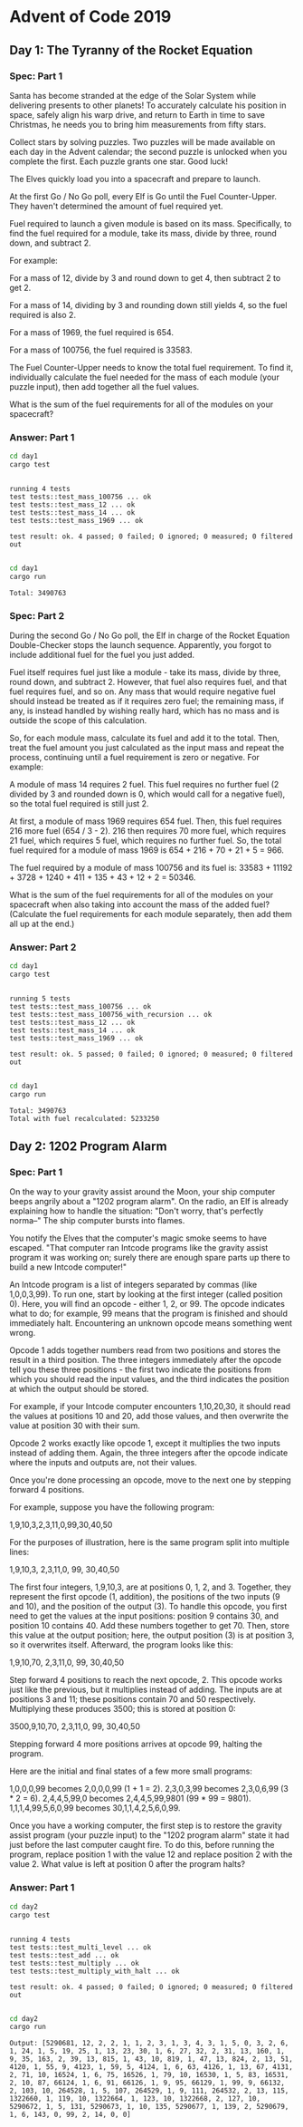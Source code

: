 * Advent of Code 2019
** Day 1: The Tyranny of the Rocket Equation
*** Spec: Part 1
    Santa has become stranded at the edge of the Solar System while delivering
    presents to other planets! To accurately calculate his position in space,
    safely align his warp drive, and return to Earth in time to save Christmas,
    he needs you to bring him measurements from fifty stars.

    Collect stars by solving puzzles. Two puzzles will be made available on each
    day in the Advent calendar; the second puzzle is unlocked when you complete
    the first. Each puzzle grants one star. Good luck!

    The Elves quickly load you into a spacecraft and prepare to launch.

    At the first Go / No Go poll, every Elf is Go until the Fuel Counter-Upper.
    They haven't determined the amount of fuel required yet.

    Fuel required to launch a given module is based on its mass. Specifically, to
    find the fuel required for a module, take its mass, divide by three, round
    down, and subtract 2.

    For example:

    For a mass of 12, divide by 3 and round down to get 4, then subtract 2 to
    get 2.

    For a mass of 14, dividing by 3 and rounding down still yields 4, so the fuel
    required is also 2.

    For a mass of 1969, the fuel required is 654.

    For a mass of 100756, the fuel required is 33583.

    The Fuel Counter-Upper needs to know the total fuel requirement. To find it,
    individually calculate the fuel needed for the mass of each module (your
    puzzle input), then add together all the fuel values.

    What is the sum of the fuel requirements for all of the modules on your
    spacecraft?
*** Answer: Part 1
    #+begin_src bash :results output
      cd day1
      cargo test
    #+end_src

    #+RESULTS:
    : 
    : running 4 tests
    : test tests::test_mass_100756 ... ok
    : test tests::test_mass_12 ... ok
    : test tests::test_mass_14 ... ok
    : test tests::test_mass_1969 ... ok
    : 
    : test result: ok. 4 passed; 0 failed; 0 ignored; 0 measured; 0 filtered out
    : 

    #+begin_src bash :results output
      cd day1
      cargo run
    #+end_src

    #+RESULTS:
    : Total: 3490763
*** Spec: Part 2
    During the second Go / No Go poll, the Elf in charge of the Rocket Equation
    Double-Checker stops the launch sequence. Apparently, you forgot to include
    additional fuel for the fuel you just added.

    Fuel itself requires fuel just like a module - take its mass, divide by
    three, round down, and subtract 2. However, that fuel also requires fuel,
    and that fuel requires fuel, and so on. Any mass that would require negative
    fuel should instead be treated as if it requires zero fuel; the remaining
    mass, if any, is instead handled by wishing really hard, which has no mass
    and is outside the scope of this calculation.

    So, for each module mass, calculate its fuel and add it to the total. Then,
    treat the fuel amount you just calculated as the input mass and repeat the
    process, continuing until a fuel requirement is zero or negative. For
    example:

    A module of mass 14 requires 2 fuel. This fuel requires no further fuel (2
    divided by 3 and rounded down is 0, which would call for a negative fuel),
    so the total fuel required is still just 2.

    At first, a module of mass 1969 requires 654 fuel. Then, this fuel requires
    216 more fuel (654 / 3 - 2). 216 then requires 70 more fuel, which requires
    21 fuel, which requires 5 fuel, which requires no further fuel. So, the
    total fuel required for a module of mass 1969 is 654 + 216 + 70 + 21 + 5
    = 966.

    The fuel required by a module of mass 100756 and its fuel is: 33583 +
    11192 + 3728 + 1240 + 411 + 135 + 43 + 12 + 2 = 50346.

    What is the sum of the fuel requirements for all of the modules on your
    spacecraft when also taking into account the mass of the added fuel?
    (Calculate the fuel requirements for each module separately, then add them
    all up at the end.)
*** Answer: Part 2
    #+begin_src bash :results output
      cd day1
      cargo test
    #+end_src

    #+RESULTS:
    #+begin_example

    running 5 tests
    test tests::test_mass_100756 ... ok
    test tests::test_mass_100756_with_recursion ... ok
    test tests::test_mass_12 ... ok
    test tests::test_mass_14 ... ok
    test tests::test_mass_1969 ... ok

    test result: ok. 5 passed; 0 failed; 0 ignored; 0 measured; 0 filtered out

    #+end_example

    #+begin_src bash :results output
      cd day1
      cargo run
    #+end_src

    #+RESULTS:
    : Total: 3490763
    : Total with fuel recalculated: 5233250
** Day 2: 1202 Program Alarm
*** Spec: Part 1
On the way to your gravity assist around the Moon, your ship computer beeps
angrily about a "1202 program alarm". On the radio, an Elf is already explaining
how to handle the situation: "Don't worry, that's perfectly norma--" The ship
computer bursts into flames.

You notify the Elves that the computer's magic smoke seems to have escaped.
"That computer ran Intcode programs like the gravity assist program it was
working on; surely there are enough spare parts up there to build a new Intcode
computer!"

An Intcode program is a list of integers separated by commas (like 1,0,0,3,99).
To run one, start by looking at the first integer (called position 0). Here, you
will find an opcode - either 1, 2, or 99. The opcode indicates what to do; for
example, 99 means that the program is finished and should immediately halt.
Encountering an unknown opcode means something went wrong.

Opcode 1 adds together numbers read from two positions and stores the result in
a third position. The three integers immediately after the opcode tell you these
three positions - the first two indicate the positions from which you should
read the input values, and the third indicates the position at which the output
should be stored.

For example, if your Intcode computer encounters 1,10,20,30, it should read the
values at positions 10 and 20, add those values, and then overwrite the value at
position 30 with their sum.

Opcode 2 works exactly like opcode 1, except it multiplies the two inputs
instead of adding them. Again, the three integers after the opcode indicate
where the inputs and outputs are, not their values.

Once you're done processing an opcode, move to the next one by stepping forward
4 positions.

For example, suppose you have the following program:

1,9,10,3,2,3,11,0,99,30,40,50

For the purposes of illustration, here is the same program split into multiple
lines:

1,9,10,3,
2,3,11,0,
99,
30,40,50

The first four integers, 1,9,10,3, are at positions 0, 1, 2, and 3. Together,
they represent the first opcode (1, addition), the positions of the two inputs
(9 and 10), and the position of the output (3). To handle this opcode, you first
need to get the values at the input positions: position 9 contains 30, and
position 10 contains 40. Add these numbers together to get 70. Then, store this
value at the output position; here, the output position (3) is at position 3, so
it overwrites itself. Afterward, the program looks like this:

1,9,10,70,
2,3,11,0,
99,
30,40,50

Step forward 4 positions to reach the next opcode, 2. This opcode works just
like the previous, but it multiplies instead of adding. The inputs are at
positions 3 and 11; these positions contain 70 and 50 respectively. Multiplying
these produces 3500; this is stored at position 0:

3500,9,10,70,
2,3,11,0,
99,
30,40,50

Stepping forward 4 more positions arrives at opcode 99, halting the program.

Here are the initial and final states of a few more small programs:

    1,0,0,0,99 becomes 2,0,0,0,99 (1 + 1 = 2).
    2,3,0,3,99 becomes 2,3,0,6,99 (3 * 2 = 6).
    2,4,4,5,99,0 becomes 2,4,4,5,99,9801 (99 * 99 = 9801).
    1,1,1,4,99,5,6,0,99 becomes 30,1,1,4,2,5,6,0,99.

Once you have a working computer, the first step is to restore the gravity
assist program (your puzzle input) to the "1202 program alarm" state it had just
before the last computer caught fire. To do this, before running the program,
replace position 1 with the value 12 and replace position 2 with the value 2.
What value is left at position 0 after the program halts?
*** Answer: Part 1
    #+begin_src bash :results output
      cd day2
      cargo test
    #+end_src

    #+RESULTS:
    :
    : running 4 tests
    : test tests::test_multi_level ... ok
    : test tests::test_add ... ok
    : test tests::test_multiply ... ok
    : test tests::test_multiply_with_halt ... ok
    :
    : test result: ok. 4 passed; 0 failed; 0 ignored; 0 measured; 0 filtered out
    :

    #+begin_src bash :results output
      cd day2
      cargo run
    #+end_src

    #+RESULTS:
    : Output: [5290681, 12, 2, 2, 1, 1, 2, 3, 1, 3, 4, 3, 1, 5, 0, 3, 2, 6, 1, 24, 1, 5, 19, 25, 1, 13, 23, 30, 1, 6, 27, 32, 2, 31, 13, 160, 1, 9, 35, 163, 2, 39, 13, 815, 1, 43, 10, 819, 1, 47, 13, 824, 2, 13, 51, 4120, 1, 55, 9, 4123, 1, 59, 5, 4124, 1, 6, 63, 4126, 1, 13, 67, 4131, 2, 71, 10, 16524, 1, 6, 75, 16526, 1, 79, 10, 16530, 1, 5, 83, 16531, 2, 10, 87, 66124, 1, 6, 91, 66126, 1, 9, 95, 66129, 1, 99, 9, 66132, 2, 103, 10, 264528, 1, 5, 107, 264529, 1, 9, 111, 264532, 2, 13, 115, 1322660, 1, 119, 10, 1322664, 1, 123, 10, 1322668, 2, 127, 10, 5290672, 1, 5, 131, 5290673, 1, 10, 135, 5290677, 1, 139, 2, 5290679, 1, 6, 143, 0, 99, 2, 14, 0, 0]
